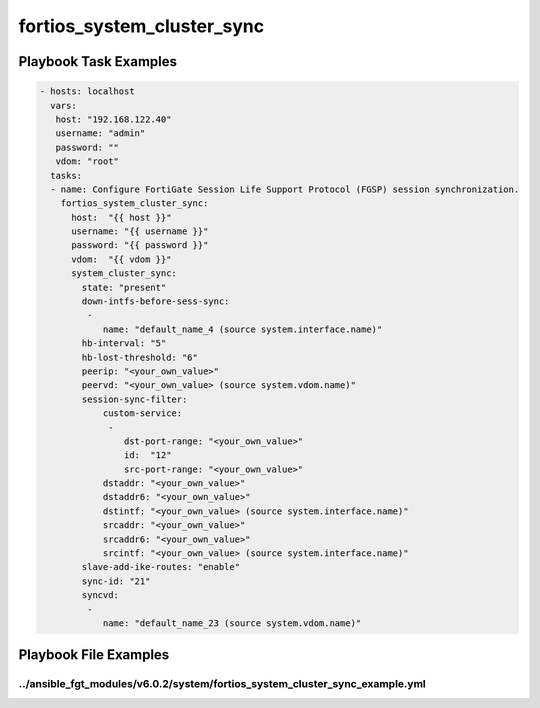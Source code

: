 ===========================
fortios_system_cluster_sync
===========================


Playbook Task Examples
----------------------

.. code-block:: yaml

    - hosts: localhost
      vars:
       host: "192.168.122.40"
       username: "admin"
       password: ""
       vdom: "root"
      tasks:
      - name: Configure FortiGate Session Life Support Protocol (FGSP) session synchronization.
        fortios_system_cluster_sync:
          host:  "{{ host }}"
          username: "{{ username }}"
          password: "{{ password }}"
          vdom:  "{{ vdom }}"
          system_cluster_sync:
            state: "present"
            down-intfs-before-sess-sync:
             -
                name: "default_name_4 (source system.interface.name)"
            hb-interval: "5"
            hb-lost-threshold: "6"
            peerip: "<your_own_value>"
            peervd: "<your_own_value> (source system.vdom.name)"
            session-sync-filter:
                custom-service:
                 -
                    dst-port-range: "<your_own_value>"
                    id:  "12"
                    src-port-range: "<your_own_value>"
                dstaddr: "<your_own_value>"
                dstaddr6: "<your_own_value>"
                dstintf: "<your_own_value> (source system.interface.name)"
                srcaddr: "<your_own_value>"
                srcaddr6: "<your_own_value>"
                srcintf: "<your_own_value> (source system.interface.name)"
            slave-add-ike-routes: "enable"
            sync-id: "21"
            syncvd:
             -
                name: "default_name_23 (source system.vdom.name)"



Playbook File Examples
----------------------


../ansible_fgt_modules/v6.0.2/system/fortios_system_cluster_sync_example.yml
++++++++++++++++++++++++++++++++++++++++++++++++++++++++++++++++++++++++++++

.. code-block:: yaml
            - hosts: localhost
      vars:
       host: "192.168.122.40"
       username: "admin"
       password: ""
       vdom: "root"
      tasks:
      - name: Configure FortiGate Session Life Support Protocol (FGSP) session synchronization.
        fortios_system_cluster_sync:
          host:  "{{ host }}"
          username: "{{ username }}"
          password: "{{ password }}"
          vdom:  "{{ vdom }}"
          system_cluster_sync:
            state: "present"
            down-intfs-before-sess-sync:
             -
                name: "default_name_4 (source system.interface.name)"
            hb-interval: "5"
            hb-lost-threshold: "6"
            peerip: "<your_own_value>"
            peervd: "<your_own_value> (source system.vdom.name)"
            session-sync-filter:
                custom-service:
                 -
                    dst-port-range: "<your_own_value>"
                    id:  "12"
                    src-port-range: "<your_own_value>"
                dstaddr: "<your_own_value>"
                dstaddr6: "<your_own_value>"
                dstintf: "<your_own_value> (source system.interface.name)"
                srcaddr: "<your_own_value>"
                srcaddr6: "<your_own_value>"
                srcintf: "<your_own_value> (source system.interface.name)"
            slave-add-ike-routes: "enable"
            sync-id: "21"
            syncvd:
             -
                name: "default_name_23 (source system.vdom.name)"




